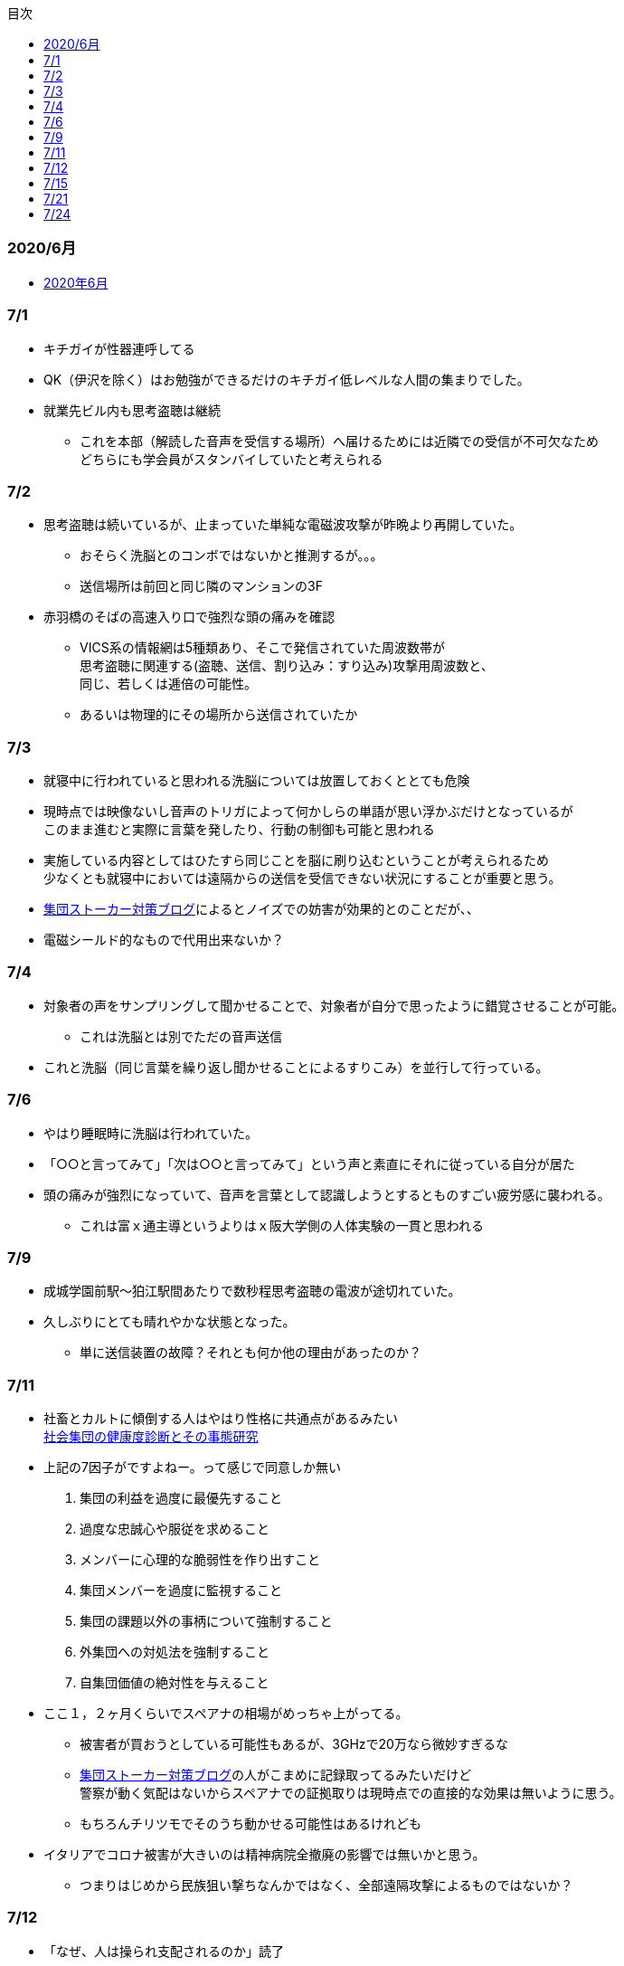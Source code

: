 :lang: ja
:doctype: book
:toc: left
:toclevels: 3
:toc-title: 目次
:secnums:
:secnumlevels: 4
:imagesdir: ./images
:icons: font
:source-highlighter: coderay
:cache-uri: "./cache.manifest"

=== 2020/6月
* link:2006record.html[2020年6月]

=== 7/1
* キチガイが性器連呼してる
* QK（伊沢を除く）はお勉強ができるだけのキチガイ低レベルな人間の集まりでした。
* 就業先ビル内も思考盗聴は継続
** これを本部（解読した音声を受信する場所）へ届けるためには近隣での受信が不可欠なため +
どちらにも学会員がスタンバイしていたと考えられる

=== 7/2
* 思考盗聴は続いているが、止まっていた単純な電磁波攻撃が昨晩より再開していた。
** おそらく洗脳とのコンボではないかと推測するが。。。
** 送信場所は前回と同じ隣のマンションの3F
* 赤羽橋のそばの高速入り口で強烈な頭の痛みを確認
** VICS系の情報網は5種類あり、そこで発信されていた周波数帯が +
思考盗聴に関連する(盗聴、送信、割り込み：すり込み)攻撃用周波数と、 +
同じ、若しくは逓倍の可能性。
** あるいは物理的にその場所から送信されていたか

=== 7/3
* 就寝中に行われていると思われる洗脳については放置しておくととても危険
* 現時点では映像ないし音声のトリガによって何かしらの単語が思い浮かぶだけとなっているが +
このまま進むと実際に言葉を発したり、行動の制御も可能と思われる
* 実施している内容としてはひたすら同じことを脳に刷り込むということが考えられるため +
少なくとも就寝中においては遠隔からの送信を受信できない状況にすることが重要と思う。
* link:https://blog.goo.ne.jp/regulus_olive/c/9c94a9edce7fabf7219d71fbc979d36b[集団ストーカー対策ブログ]によるとノイズでの妨害が効果的とのことだが、、
* 電磁シールド的なもので代用出来ないか？

=== 7/4
* 対象者の声をサンプリングして聞かせることで、対象者が自分で思ったように錯覚させることが可能。
** これは洗脳とは別でただの音声送信
* これと洗脳（同じ言葉を繰り返し聞かせることによるすりこみ）を並行して行っている。

=== 7/6
* やはり睡眠時に洗脳は行われていた。
* 「○○と言ってみて」「次は○○と言ってみて」という声と素直にそれに従っている自分が居た
* 頭の痛みが強烈になっていて、音声を言葉として認識しようとするとものすごい疲労感に襲われる。
** これは富ｘ通主導というよりはｘ阪大学側の人体実験の一貫と思われる

=== 7/9
* 成城学園前駅〜狛江駅間あたりで数秒程思考盗聴の電波が途切れていた。
* 久しぶりにとても晴れやかな状態となった。
** 単に送信装置の故障？それとも何か他の理由があったのか？

=== 7/11
* 社畜とカルトに傾倒する人はやはり性格に共通点があるみたい +
 link:https://kaken.nii.ac.jp/file/KAKENHI-PROJECT-18530485/18530485seika.pdf[社会集団の健康度診断とその事態研究]
* 上記の7因子がですよねー。って感じで同意しか無い
. 集団の利益を過度に最優先すること
. 過度な忠誠心や服従を求めること
. メンバーに心理的な脆弱性を作り出すこと
. 集団メンバーを過度に監視すること
. 集団の課題以外の事柄について強制すること
. 外集団への対処法を強制すること
. 自集団価値の絶対性を与えること
* ここ１，２ヶ月くらいでスペアナの相場がめっちゃ上がってる。
** 被害者が買おうとしている可能性もあるが、3GHzで20万なら微妙すぎるな
** link:https://blog.goo.ne.jp/regulus_olive[集団ストーカー対策ブログ]の人がこまめに記録取ってるみたいだけど +
警察が動く気配はないからスペアナでの証拠取りは現時点での直接的な効果は無いように思う。
** もちろんチリツモでそのうち動かせる可能性はあるけれども
* イタリアでコロナ被害が大きいのは精神病院全撤廃の影響では無いかと思う。
** つまりはじめから民族狙い撃ちなんかではなく、全部遠隔攻撃によるものではないか？

=== 7/12
* 「なぜ、人は操られ支配されるのか」読了
** 以下に対する解答がなんとなく書かれていた。
. 洗脳とマインドコントロールの違い
. 攻撃側の学会員自身もマインドコントロール下にあるのではないか？
. 頭の良いはずの今の若者が善悪の区別がつかず、暴走している理由

=== 7/15
* ダウンコンバータチップ売ってるので組み合わせて1.5Gくらいのスペアナで行けないか？ +
と思ったが、このチップって局発別に必要なんかな？

=== 7/21
* 思考盗聴以外の攻撃はずいぶん前に無くなっていたのだが +
今日ひさしぶりに会社で横を通過ざまに「死ね」とのこと。
** 怒るよりも前に「どちら様ですか？」って感じだった。
** 見た目がとても残念な感じだったから創価では無く悪評を聞いた一般人だと思う（笑）
* 今は直接的な電磁波攻撃、超音波攻撃、アンカリング、ほのめかしは無い。
* 残っているのは思考盗聴、自宅への不法侵入、車での監視

=== 7/24
* コロナに関して言えば創価は善では無いにしろ +
選択可能な中で一番マシな結果が選ばれたということも言えなくはないのでは？と思っている。
** 不確かな情報だらけで推論に推論を重ねた結果だからなんとも言えないが
** 確定しているのは海外で致死率が高いとか日本で低いとかという話ではなく +
単なるウィルスにとどまらないなんらかの人為的な意図を強く感じるということだけ。
* また、集スト関連については創価の力が強いということはもちろんあるが +
創価が完全な悪であれば、とっくに淘汰されているはずで、 +
今なおシステムが運用され続ける理由が何かしらあると考えるのが正しいと思う。
** 解決にはそこを把握しない限りありえないのでは？と個人的には思う。
* 思考盗聴の技術的な解決だが、多分それなりの知識があればベースバンドまでは取り出せて +
デジタルデータの抽出までは容易に可能と思う。
* 但し、そこから有意な音声だったり画像だったりへ復号することは +
被害者側では内部リーク等無い限り容易では無いのでは？と思う。









